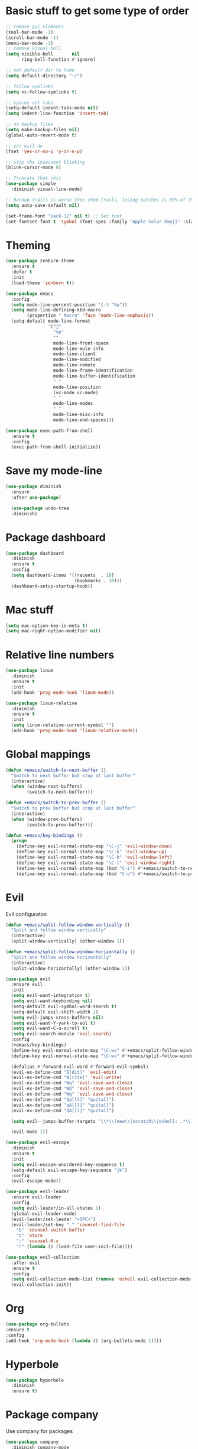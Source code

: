 * Basic stuff to get some type of order
#+BEGIN_SRC emacs-lisp
;; remove gui elements
(tool-bar-mode -1)
(scroll-bar-mode -1)
(menu-bar-mode -1) 
;; remove visual bell
(setq visible-bell       nil
      ring-bell-function #'ignore)

;; set default dir to home
(setq default-directory "~/")

;; follow symlinks
(setq vc-follow-symlinks t)

;; spaces not tabs
(setq-default indent-tabs-mode nil)
(setq indent-line-function 'insert-tab)

;; no backup files
(setq make-backup-files nil)
(global-auto-revert-mode t)

;; y/n will do
(fset 'yes-or-no-p 'y-or-n-p)

;; stop the insessent blinking
(blink-cursor-mode 0)

;; Truncate that shit
(use-package simple
  :diminish visual-line-mode)

;; Backup trails is worse then chem-trails, losing patches is 99% of the time my fault
(setq auto-save-default nil)

(set-frame-font "Hack-12" nil t) ;; Set font
(set-fontset-font t 'symbol (font-spec :family "Apple Color Emoji" :size 9) nil 'prepend) ;; I want my flower

#+END_SRC
* Theming
#+BEGIN_SRC emacs-lisp
(use-package zenburn-theme
  :ensure t
  :defer t
  :init
  (load-theme 'zenburn t))

(use-package emacs
  :config
  (setq mode-line-percent-position '(-3 "%p"))
  (setq mode-line-defining-kbd-macro
        (propertize " Macro" 'face 'mode-line-emphasis))
  (setq-default mode-line-format
                '("🌻"
                  "%e"
                  ""
                  mode-line-front-space
                  mode-line-mule-info
                  mode-line-client
                  mode-line-modified
                  mode-line-remote
                  mode-line-frame-identification
                  mode-line-buffer-identification
                  " "
                  mode-line-position
                  (vc-mode vc-mode)
                  " "
                  mode-line-modes
                  " "
                  mode-line-misc-info
                  mode-line-end-spaces)))

(use-package exec-path-from-shell
  :ensure t
  :config
  (exec-path-from-shell-initialize))

#+END_SRC

* Save my mode-line
#+begin_src emacs-lisp
(use-package diminish
  :ensure
  :after use-package)

  (use-package undo-tree
  :diminish)
#+end_src

* Package dashboard
#+BEGIN_SRC emacs-lisp
  (use-package dashboard
    :diminish
    :ensure t
    :config
    (setq dashboard-items '((recents  . 10)
                            (bookmarks . 10)))
    (dashboard-setup-startup-hook))
#+END_SRC

* Mac stuff
#+BEGIN_SRC  emacs-lisp
(setq mac-option-key-is-meta t)
(setq mac-right-option-modifier nil)
#+END_SRC
* Relative line numbers
#+BEGIN_SRC emacs-lisp
  (use-package linum
    :diminish
    :ensure t
    :init
    (add-hook 'prog-mode-hook 'linum-mode))

  (use-package linum-relative
    :diminish
    :ensure t
    :init
    (setq linum-relative-current-symbol "")
    (add-hook 'prog-mode-hook 'linum-relative-mode))
#+END_SRC
* Global mappings
#+begin_src emacs-lisp
  (defun +emacs/switch-to-next-buffer ()
    "Switch to next buffer but stop at last buffer"
    (interactive)
    (when (window-next-buffers)
          (switch-to-next-buffer)))

  (defun +emacs/switch-to-prev-buffer ()
    "Switch to prev buffer but stop at last buffer"
    (interactive)
    (when (window-prev-buffers)
          (switch-to-prev-buffer)))

  (defun +emacs/key-bindings ()
    (progn
      (define-key evil-normal-state-map "\C-j" 'evil-window-down)
      (define-key evil-normal-state-map "\C-k" 'evil-window-up)
      (define-key evil-normal-state-map "\C-h" 'evil-window-left)
      (define-key evil-normal-state-map "\C-l" 'evil-window-right)
      (define-key evil-normal-state-map (kbd "C-i") #'+emacs/switch-to-next-buffer)
      (define-key evil-normal-state-map (kbd "C-o") #'+emacs/switch-to-prev-buffer)))
#+end_src
    
* Evil
   Evil configuraton
#+BEGIN_SRC emacs-lisp
  (defun +emacs/split-follow-window-vertically ()
    "Split and follow window vertically"
    (interactive)
    (split-window-vertically) (other-window 1))

  (defun +emacs/split-follow-window-horizontally ()
    "Split and follow window horizontally"
    (interactive)
    (split-window-horizontally) (other-window 1))

  (use-package evil
    :ensure evil
    :init
    (setq evil-want-integration t)
    (setq evil-want-keybinding nil)
    (setq-default evil-symbol-word-search t)
    (setq-default evil-shift-width 2)
    (setq evil-jumps-cross-buffers nil)
    (setq evil-want-Y-yank-to-eol t)
    (setq evil-want-C-u-scroll t)
    (setq evil-search-module 'evil-search)
    :config
    (+emacs/key-bindings)
    (define-key evil-normal-state-map "\C-ws" #'+emacs/split-follow-window-vertically)
    (define-key evil-normal-state-map "\C-wv" #'+emacs/split-follow-window-horizontally)

    (defalias #'forward-evil-word #'forward-evil-symbol)
    (evil-ex-define-cmd "E[dit]" 'evil-edit)
    (evil-ex-define-cmd "W[rite]" 'evil-write)
    (evil-ex-define-cmd "Wq" 'evil-save-and-close)
    (evil-ex-define-cmd "WQ" 'evil-save-and-close)
    (evil-ex-define-cmd "Wq" 'evil-save-and-close)
    (evil-ex-define-cmd "Qa[ll]" "quitall")
    (evil-ex-define-cmd "qA[ll]" "quitall")
    (evil-ex-define-cmd "QA[ll]" "quitall")

    (setq evil--jumps-buffer-targets "\\*\\(new\\|scratch\\|eshell: .*\\)\\*")

    (evil-mode 1))

  (use-package evil-escape
    :diminish
    :ensure t
    :init
    (setq evil-escape-unordered-key-sequence t)
    (setq-default evil-escape-key-sequence "jk")
    :config
    (evil-escape-mode))

  (use-package evil-leader
    :ensure evil-leader
    :config
    (setq evil-leader/in-all-states 1)
    (global-evil-leader-mode)
    (evil-leader/set-leader "<SPC>")
    (evil-leader/set-key "." 'counsel-find-file
      "b" 'counsel-switch-buffer
      "t" 'vterm
      ":" 'counsel-M-x
      "r" (lambda () (load-file user-init-file))))

  (use-package evil-collection
    :after evil
    :ensure t
    :config
    (setq evil-collection-mode-list (remove 'eshell evil-collection-mode-list))
    (evil-collection-init))

#+END_SRC
* Org 
#+BEGIN_SRC emacs-lisp
  (use-package org-bullets
  :ensure t
  :config
  (add-hook 'org-mode-hook (lambda () (org-bullets-mode 1))))
#+END_SRC

* Hyperbole
#+begin_src  emacs-lisp
  (use-package hyperbole
    :diminish
    :ensure t)
#+end_src

* Package company
   Use company for packages

#+BEGIN_SRC emacs-lisp
    (use-package company
      :diminish company-mode
      :ensure t
      ;; Use Company for completion
      :bind (("C-<tab>" . company-complete-common)
             :map company-mode-map
             ([remap completion-at-point] . company-complete-common)
             ([remap complete-symbol] . company-complete-common))
      :init (global-company-mode 1)
      :config
      (setq tab-always-indent 'complete)
      ;; some better default values
      (setq company-idle-delay 0.2)
      (setq company-tooltip-limit 10)
      (setq company-minimum-prefix-length 1)
      (setq company-selection-wrap-around t)
      (setq company-backends '(company-capf
                               company-files
                               company-elisp
                               company-lsp))

      ;; align annotations in tooltip
      (setq company-tooltip-align-annotations t)
      (setq company-dabbrev-downcase nil)

      ;; nicer keybindings
      (define-key company-active-map (kbd "C-n") 'company-select-next)
      (define-key company-active-map (kbd "C-p") 'company-select-previous)
      (define-key company-active-map (kbd "K") 'company-show-doc-buffer)

      ;; put most often used completions at stop of list
      (setq company-transformers '(company-sort-by-occurrence)))

      ;(use-package company-posframe
      ;  :diminish
      ;  :ensure t
      ;  :config
      ;  (setq company-posframe-show-metadata nil)
      ;  (setq company-posframe-show-indicator nil)
      ;  (setq company-posframe-quickhelp-delay nil)
      ;  (company-posframe-mode +1))
#+END_SRC

* Package counsel

#+BEGIN_SRC emacs-lisp
  (use-package ivy-rich
    :diminish
    :ensure t
    :after ivy
    :custom
    (setcdr (assq t ivy-format-functions-alist) #'ivy-format-function-line)
    (ivy-rich-mode 1))

  (use-package ivy-posframe
    :diminish
    :ensure t
    :custom
    (ivy-posframe-style 'frame-center)
    (ivy-posframe-display-functions-alist
    '((swiper . ivy-posframe-display-at-window-bottom-left)
      (t . ivy-posframe-display)))
    :config
    (ivy-posframe-mode))

  (use-package ivy
    :diminish
    :hook (after-init . ivy-mode)
    :config
    (setq ivy-height 15)
    (setq ivy-display-style nil)
    (setq ivy-re-builders-alist
          '((counsel-rg            . ivy--regex-plus)
            (counsel-projectile-rg . ivy--regex-plus)
            (swiper                . ivy--regex-plus)
            (t                     . ivy--regex-fuzzy)))
    (setq ivy-use-virtual-buffers t)
    (setq ivy-count-format "(%d/%d) ")
    (setq ivy-initial-inputs-alist nil))

  (use-package swiper
    :ensure t
    :config
    (evil-leader/set-key "ss" 'swiper))

  (use-package counsel
    :ensure t
    :config
    (setq counsel-ag-base-command "ag --nocolor --nogroup --smart-case --column %s")

    (defun +ivy/projectile-find-file ()
      (interactive)
      (let ((this-command 'counsel-find-file))
        (call-interactively
         (if (or (file-equal-p default-directory "~")
                 (file-equal-p default-directory "/"))
             #'counsel-find-file
           (let ((files (projectile-current-project-files)))
             (if (<= (length files) ivy-sort-max-size)
                 #'counsel-projectile-find-file
               #'projectile-find-file))))))

    (evil-leader/set-key "SPC" '+ivy/projectile-find-file
                          "." 'counsel-find-file))

  (use-package prescient
    :ensure t
    :config
    (progn
      (use-package ivy-prescient
        :ensure t
        :config
        (ivy-prescient-mode))
      ;(use-package company-prescient
      ;  :ensure t
      ;  :config
      ;  (company-prescient-mode))
      (prescient-persist-mode)))

#+END_SRC

* LSP 
#+begin_src emacs-lisp
  (use-package lsp-ivy
    :requires (lsp-mode)
    :commands (lsp-ivy-workspace-symbol lsp-ivy-global-workspace-symbol))

  (use-package lsp-mode
    :ensure t
    :hook (prog-mode . (lambda ()
                         (unless (derived-mode-p 'emacs-lisp-mode 'lisp-mode)
                           (lsp-deferred))))
    :config
    (defun lsp-mode-configuration ()
      (with-eval-after-load 'evil
        (define-key evil-normal-state-local-map "K" 'lsp-describe-thing-at-point)
        (define-key evil-normal-state-local-map "gd" 'lsp-find-definition)

        (define-key evil-normal-state-local-map "gr" 'lsp-find-references)))
    (setq lsp-signature-auto-activate nil)
    (add-hook 'lsp-mode-hook 'lsp-mode-configuration))

  (use-package company-lsp
    :commands company-lsp
    :config
    (push 'company-lsp company-backends)
    (setq company-lsp-async t
          company-lsp-cache-candidates 'auto
          company-lsp-enable-recompletion t))

  (use-package flycheck :ensure t)
 #+end_src

* WD managment
#+begin_src emacs-lisp 
  (use-package projectile
    :ensure t
    :config
    (projectile-mode +1))

  (use-package counsel-projectile
    :diminish
    :ensure t
    :config
    (setcar counsel-projectile-switch-project-action 4)
    (evil-leader/set-key
      "pp" 'counsel-projectile-switch-project
      "pi" 'projectile-invalidate-cache
      "pt" 'projectile-test-project
      "pg" 'projectile-ripgrep)
    (counsel-projectile-mode))

  (use-package org-projectile
    :ensure t
    :config
    (setq org-projectile:projects-file "/Users/svaante/projects.org")
    (setq org-agenda-files (append org-agenda-files (org-projectile-todo-files)))
    (push (org-projectile-project-todo-entry) org-capture-templates)
    (evil-leader/set-key
      "pt" 'org-projectile-capture-for-current-project
      "pc" 'org-capture))
#+end_src

* Terminal
#+begin_src emacs-lisp
    (use-package eshell
      :ensure t
      :config

      (evil-define-key 'normal global-map (kbd "C-j")       'evil-window-down)

      (defun eshell-here ()
        "Opens up a new shell in the directory associated with the current buffer's file."
        (interactive)
        (let* ((parent (if (buffer-file-name)
                           (file-name-directory (buffer-file-name))
                         default-directory))
               (name (car (last (split-string parent "/" t))))
               (b-name (concat "*eshell: " name "*")))
          (split-window-sensibly)
          (other-window 1)
          (if (null (get-buffer b-name))
              (progn 
                (eshell "new")
                (rename-buffer b-name))
            (switch-to-buffer b-name))))

      (evil-leader/set-key "e" 'eshell-here
        "pe" 'projectile-run-eshell)

      (defun +eshell/goto-end-of-prompt ()
        "Move cursor to the prompt when switching to insert mode (if point isn't
        already there)."
        (interactive)
        (goto-char (point-max))
        (evil-append 1))

      (defun +eshell/counsel-esh-history-normal ()
        "Move cursor to the end of the buffer before calling counser-esh-history
          and change `state` to insert"
        (interactive)
        (goto-char (point-max))
        (evil-insert 0)
        (counsel-esh-history))


      (defun eshell-mode-configuration ()
        (with-eval-after-load 'evil-collection
          (+emacs/key-bindings)
          (define-key evil-normal-state-local-map "\C-ws" (lambda () (interactive)(split-window-vertically) (other-window 1) (eshell "new")))
          (define-key evil-normal-state-local-map "\C-wv" (lambda () (interactive)(split-window-horizontally) (other-window 1) (eshell "new")))
          (define-key evil-normal-state-local-map (kbd "C-r") '+eshell/counsel-esh-history-normal)
          (define-key evil-insert-state-local-map (kbd "C-r") 'counsel-esh-history))
        (define-key evil-normal-state-local-map (kbd "A") '+eshell/goto-end-of-prompt))

      (add-hook 'eshell-mode-hook 'eshell-mode-configuration))

  (use-package eshell-prompt-extras
    :ensure t
    :init
    (setq eshell-highlight-prompt nil
          eshell-prompt-function 'epe-theme-lambda))
#+end_src
* Magit
#+begin_src emacs-lisp
  (use-package magit
    :ensure t
    :config
    (evil-leader/set-key "gg" 'magit)
    (evil-leader/set-key "gl" 'magit-log-branches)
    (evil-leader/set-key "gf" 'magit-log-buffer-file))
  (use-package evil-magit
    :ensure t)
 #+end_src
* Check spelling inside git commit and markdown
#+begin_src emacs-lisp
(use-package flyspell
  ;; Spell-checking of emacs buffers.
  :diminish (flyspell-mode)
  :commands flyspell-mode
  :init
  (progn
    (add-hook 'git-commit-mode-hook 'flyspell-mode)
    (add-hook 'markdown-mode-hook 'flyspell-mode)))
 #+end_src
  
* Language specific stuff
** Readable data files
#+begin_src emacs-lisp
  (use-package yaml-mode :ensure t)
  (use-package json-mode :ensure t)
#+end_src
** Go
#+begin_src emacs-lisp
  (use-package go-mode
  :ensure t)
#+end_src

** Clojure
#+begin_src emacs-lisp
  (use-package clojure-mode :ensure t :defer t)
  (use-package cider :ensure t :defer t)
#+end_src

* REST
#+begin_src emacs-lisp
(use-package restclient
  :ensure t)
#+end_src
* Jupyter notebooks
 #+begin_src emacs-lisp 
   (use-package ein
    :ensure t
    :init
    (setq ein:polymode t)
    :config
    (setq ein:polymode t))
 #+end_src
* Olivietty for writing
#+begin_src emacs-lisp
(use-package olivetti
 :ensure t)
#+end_src
